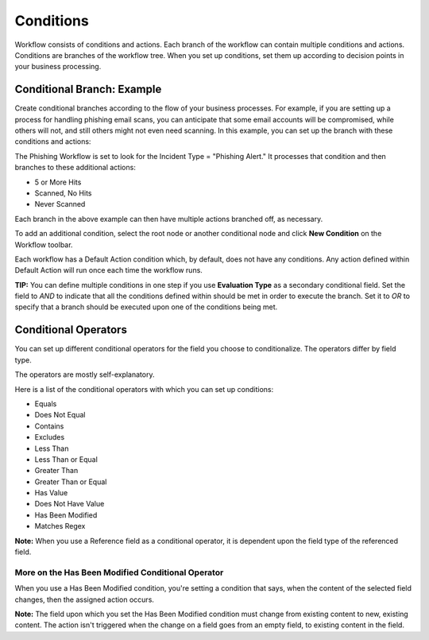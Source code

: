 Conditions
==========

Workflow consists of conditions and actions. Each branch of the workflow
can contain multiple conditions and actions. Conditions are branches of
the workflow tree. When you set up conditions, set them up according to
decision points in your business processing.

Conditional Branch: Example
---------------------------

Create conditional branches according to the flow of your business
processes. For example, if you are setting up a process for handling
phishing email scans, you can anticipate that some email accounts will
be compromised, while others will not, and still others might not even
need scanning. In this example, you can set up the branch with these
conditions and actions:

The Phishing Workflow is set to look for the Incident Type = "Phishing
Alert." It processes that condition and then branches to these
additional actions:

-  5 or More Hits
-  Scanned, No Hits
-  Never Scanned

Each branch in the above example can then have multiple actions branched
off, as necessary.

To add an additional condition, select the root node or another
conditional node and click **New Condition** on the Workflow toolbar.

Each workflow has a Default Action condition which, by default, does not
have any conditions. Any action defined within Default Action will run
once each time the workflow runs.

**TIP:** You can define multiple conditions in one step if you use
**Evaluation Type** as a secondary conditional field. Set the field to
*AND* to indicate that all the conditions defined within should be met
in order to execute the branch. Set it to *OR* to specify that a branch
should be executed upon one of the conditions being met.

Conditional Operators
---------------------

You can set up different conditional operators for the field you choose
to conditionalize. The operators differ by field type.

The operators are mostly self-explanatory.

Here is a list of the conditional operators with which you can set up
conditions:

-  Equals
-  Does Not Equal
-  Contains
-  Excludes
-  Less Than
-  Less Than or Equal
-  Greater Than
-  Greater Than or Equal
-  Has Value
-  Does Not Have Value
-  Has Been Modified
-  Matches Regex

**Note:** When you use a Reference field as a conditional operator, it
is dependent upon the field type of the referenced field.

More on the Has Been Modified Conditional Operator
~~~~~~~~~~~~~~~~~~~~~~~~~~~~~~~~~~~~~~~~~~~~~~~~~~

When you use a Has Been Modified condition, you're setting a condition
that says, when the content of the selected field changes, then the
assigned action occurs.

**Note:** The field upon which you set the Has Been Modified condition
must change from existing content to new, existing content. The action
isn't triggered when the change on a field goes from an empty field, to
existing content in the field.
